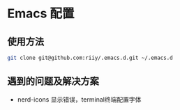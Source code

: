 * Emacs 配置
** 使用方法
#+begin_src bash
git clone git@github.com:riiy/.emacs.d.git ~/.emacs.d
#+end_src
** 遇到的问题及解决方案
- nerd-icons 显示错误，terminal终端配置字体
